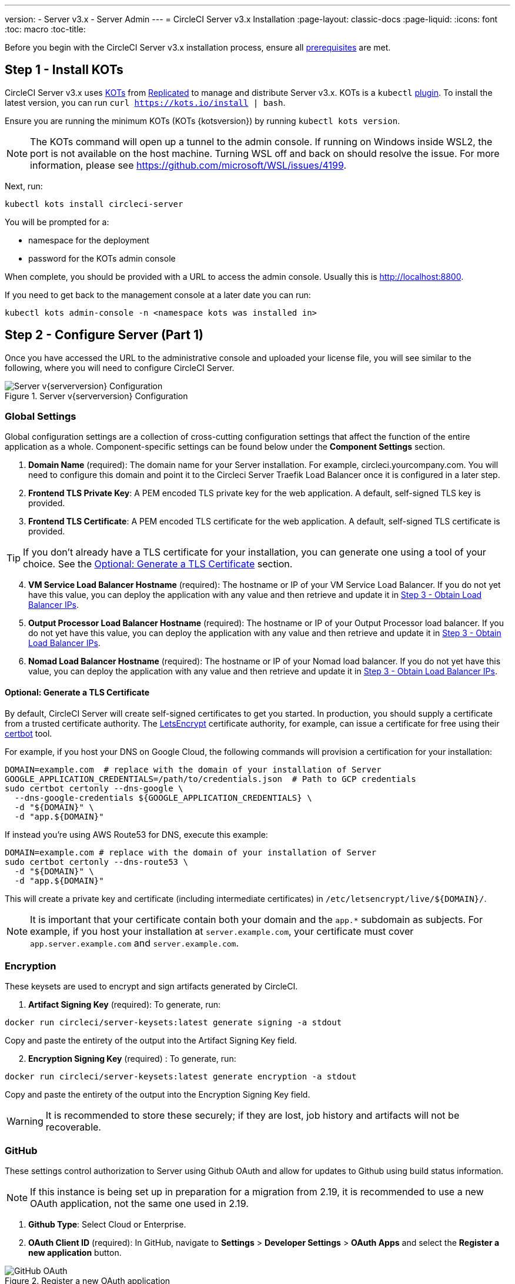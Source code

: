 ---
version:
- Server v3.x
- Server Admin
---
= CircleCI Server v3.x Installation
:page-layout: classic-docs
:page-liquid:
:icons: font
:toc: macro
:toc-title:

Before you begin with the CircleCI Server v3.x installation process, ensure all xref:server-3-install-prerequisites.adoc[prerequisites] are met.

toc::[]

## Step 1 - Install KOTs

CircleCI Server v3.x uses https://kots.io[KOTs] from https://www.replicated.com/[Replicated] to manage and
distribute Server v3.x. KOTs is a `kubectl` https://kubernetes.io/docs/tasks/extend-kubectl/kubectl-plugins/[plugin].
To install the latest version, you can run `curl  https://kots.io/install | bash`.

Ensure you are running the minimum KOTs (KOTs {kotsversion}) by running `kubectl kots version`.

NOTE: The KOTs command will open up a tunnel to the admin console. If running on Windows inside WSL2, the port is not
available on the host machine. Turning WSL off and back on should resolve the issue. For more information, please see
https://github.com/microsoft/WSL/issues/4199.

Next, run:

[source,bash]
----
kubectl kots install circleci-server
----

You will be prompted for a:

* namespace for the deployment
* password for the KOTs admin console

When complete, you should be provided with a URL to access the admin console. Usually this is http://localhost:8800.

If you need to get back to the management console at a later date you can run:

[source,bash]
----
kubectl kots admin-console -n <namespace kots was installed in>
----

## Step 2 - Configure Server (Part 1)

Once you have accessed the URL to the administrative console and uploaded your license file, you will see similar to the following,
where you will need to configure CircleCI Server.

.Server v{serverversion} Configuration
image::server-config.png[Server v{serverversion} Configuration]

### Global Settings
Global configuration settings are a collection of cross-cutting configuration settings that affect the function of the entire
application as a whole. Component-specific settings can be found below under the *Component Settings* section.

. *Domain Name* (required): The domain name for your Server installation. For example, circleci.yourcompany.com. You will
need to configure this domain and point it to the Circleci Server Traefik Load Balancer once it is configured in a later step.
. *Frontend TLS Private Key*: A PEM encoded TLS private key for the web application. A default, self-signed TLS key is provided.
. *Frontend TLS Certificate*: A PEM encoded TLS certificate for the web application. A default, self-signed TLS certificate is provided.

TIP: If you don’t already have a TLS certificate for your installation, you can generate one using a tool of your choice. See the <<Optional: Generate a TLS Certificate>> section.

[start=4]
. *VM Service Load Balancer Hostname* (required): The hostname or IP of your VM Service Load Balancer. If you do not yet have this value, you can deploy the application with any value and then retrieve and update it in <<Step 3 - Obtain Load Balancer IPs>>.
. *Output Processor Load Balancer Hostname* (required): The hostname or IP of your Output Processor load balancer. If you do not yet have this value, you can deploy the application with any value and then retrieve and update it in <<Step 3 - Obtain Load Balancer IPs>>.
. *Nomad Load Balancer Hostname* (required): The hostname or IP of your Nomad load balancer. If you do not yet have this value, you can deploy the application with any value and then retrieve and update it in <<Step 3 - Obtain Load Balancer IPs>>.


#### Optional: Generate a TLS Certificate

By default, CircleCI Server will create self-signed certificates to get you started. In production, you should supply a
certificate from a trusted certificate authority. The https://letsencrypt.org/[LetsEncrypt] certificate authority, for example,
can issue a certificate for free using their https://certbot.eff.org/[certbot] tool.

For example, if you host your DNS on Google Cloud, the following commands will provision a certification for your installation:

[source,bash]
----
DOMAIN=example.com  # replace with the domain of your installation of Server
GOOGLE_APPLICATION_CREDENTIALS=/path/to/credentials.json  # Path to GCP credentials
sudo certbot certonly --dns-google \
  --dns-google-credentials ${GOOGLE_APPLICATION_CREDENTIALS} \
  -d "${DOMAIN}" \
  -d "app.${DOMAIN}"
----

If instead you're using AWS Route53 for DNS, execute this example:

[source,bash]
----
DOMAIN=example.com # replace with the domain of your installation of Server
sudo certbot certonly --dns-route53 \
  -d "${DOMAIN}" \
  -d "app.${DOMAIN}"
----

This will create a private key and certificate (including intermediate certificates) in `/etc/letsencrypt/live/${DOMAIN}/`.

NOTE: It is important that your certificate contain both your domain and the `app.*` subdomain as subjects. For example,
if you host your installation at `server.example.com`, your certificate must cover `app.server.example.com` and `server.example.com`.

### Encryption
These keysets are used to encrypt and sign artifacts generated by CircleCI.

. *Artifact Signing Key* (required): To generate, run: +
[source,bash]
----
docker run circleci/server-keysets:latest generate signing -a stdout
----
Copy and paste the entirety of the output into the Artifact Signing Key field.

[start=2]
. *Encryption Signing Key* (required) : To generate, run:
[source,bash]
----
docker run circleci/server-keysets:latest generate encryption -a stdout
----
Copy and paste the entirety of the output into the Encryption Signing Key field.

WARNING: It is recommended to store these securely; if they are lost, job history and artifacts will not be recoverable.

### GitHub
These settings control authorization to Server using Github OAuth and allow for updates to Github using build status information.

NOTE: If this instance is being set up in preparation for a migration from 2.19, it is recommended to use a new OAuth application, not the same one used in 2.19.

. *Github Type*: Select Cloud or Enterprise.
. *OAuth Client ID* (required): In GitHub, navigate to *Settings* > *Developer Settings* > *OAuth Apps* and select the *Register a new application* button.

.Register a new OAuth application
image::github-oauth.png[GitHub OAuth ]

The domain you selected for your CircleCI installation is the Homepage URL and *<your-circle-ci-domain>/auth/github* is the Authorization callback URL.

[start=3]
. *OAuth Client Secret* (required): On your Oauth application, you can create one by selecting the *Generate a new client secret* button in GitHub.

NOTE: If using GitHub Enterprise, you will also need a personal access token and the domain name of your GitHub Enterprise instance. You must also enable HTTP API Rate Limiting from the management console.

### Object Storage

Server 3.x hosts build artifacts, test results, and other state in object storage. We support

. Any https://docs.aws.amazon.com/s3/index.html?nc2=h_ql_doc_s3[S3]-compatible storage
. https://cloud.google.com/storage/[Google Cloud Storage]

While any S3-compatible object storage may work, we test and support https://aws.amazon.com/s3/[AWS S3] and https://min.io[Minio]. For object storage
providers that do not support the https://docs.aws.amazon.com/AmazonS3/latest/API/Type_API_Reference.html[S3 API], such as
https://docs.microsoft.com/en-ca/azure/storage/blobs/[Azure blob storage], we recommend using https://docs.min.io/minio/baremetal/reference/minio-server/minio-gateway.html[Minio Gateway].

Please choose the one that best suits your needs.  A *Storage Bucket Name* is required, in addition to the following fields,
depending on if you are using AWS or GCP. Ensure that the bucket name you provide exists in your chosen object storage provider
before proceeding.

#### S3-compatible Object Storage

To configure S3-compatible storage, set the following details in the object storage section of the configuration page:

. *Storage Bucket Name* (required): The bucket used for server.
. *Storage Object Expiry* (optional): Number of days to retain your test results and artifacts. Set to 0 to disable and
retain objects indefinitely.
. *AWS S3 Region* (optional): AWS region of bucket if your provider is AWS. S3 Endpoint is ignored if this option is set.
. *S3 Endpoint* (optional): API endpoint of S3 storage provider. Required if your provider is not AWS. AWS S3 Region is ignored
if this option is set.
. *Access Key ID* (required): Access Key ID for S3 bucket access.
. *Secret Key* (required): Secret Key for S3 bucket access.

It is recommended to create a new user with programmatic access for this purpose. If your provider support IAM policies,
you should fill in `<BUCKET_NAME>` and attach the following policy to the user:

[source,json]
----
{
  "Version": "2012-10-17",
  "Statement": [
    {
      "Effect": "Allow",
      "Action": [
        "s3:*"
      ],
      "Resource": [
        "arn:aws:s3:::<BUCKET_NAME>",
        "arn:aws:s3:::<BUCKET_NAME>/*"
      ]
    }
  ]
}
----

#### Google Cloud Storage

To configure Google Cloud Storage (GCS), set the following details in the object storage section of the configuration page:

. *Storage Bucket Name* (required): The bucket used for server.
. *Storage Object Expiry* (optional): Number of days to retain your test
results and artifacts. Set to 0 to disable and retain objects indefinitely.
. *Service Account JSON* (required): A JSON format key of the Service Account to use for
bucket access.

A dedicated service account is recommended.  Add to it the `Storage Object Admin` role, with a condition on the resource
name limiting access to only the bucket specified above.  For example, enter the following into the Google's Condition Editor of the IAM console:

[source,text]
----
resource.name.startsWith("projects/_/buckets/<bucket-name>")
----

NOTE: Use `startsWith` and prefix the bucket name with `projects/_/buckets/`.

### Email Notifications
Build notifications are sent via email.

. *Email Submission server hostname*: Host name of the submission server (e.g., for Sendgrid use smtp.sendgrid.net).
. *Username*: Username to authenticate to submission server. This is commonly the same as the user’s e-mail address.
. *Password*: Password to authenticate to submission server.
. *Port*: Port of the submission server. This is usually either 25 or 587. While port 465 is also commonly used for email submission,
it is often used with implicit TLS instead of StartTLS. Server only supports StartTLS for encrypted submission. +

WARNING: Outbound connections on port 25 are blocked on most cloud providers. Should you select this port, be aware that
your notifications may fail to send.

[start=5]
. *Enable StartTLS*: Enabling this will encrypt mail submission. +

WARNING: You should only disable this if you can otherwise guarantee the confidentiality of traffic.

### VM Service
VM Service configures VM and remote docker jobs. You can configure a number of options for VM service, such as scaling rules.

NOTE: We recommend that you leave these options at their defaults until you have successfully configured and verified your Server installation.

#### Authentication and Permissions
##### AWS EC2
You will need the following fields to configure your VM Service to work with AWS EC2. Note that the Access Key and Secret
Key used by VM Service differs from the policy used by Object Storage in the previous section. VM Service and Object Storage are kept distinct to allow organizations to utilize different cloud and on-premise providers within the same installation. 

. *AWS Region* (required): This is the region the application is in.
. *AWS Windows AMI ID* (optional): If you require Windows builders, you can supply an AMI ID for them here.
. *Subnet ID* (required): Choose a subnet (public or private) where the VMs should be deployed.
. *Security Group ID* (required): This is the security group that will be attached to the VMs.

The recommended security group configuration can be found in the xref:server-3-install-hardening-your-cluster.adoc#external-vms[Hardening Your Cluster] section.

[start=5]
. *AWS IAM Access Key ID* (required): https://docs.aws.amazon.com/IAM/latest/UserGuide/id_credentials_access-keys.html[AWS Access Key ID] for EC2 access.
. *AWS IAM Secret Key* (required): https://docs.aws.amazon.com/IAM/latest/UserGuide/id_credentials_access-keys.html[IAM Secret Key] for EC2 access.

It is recommended to create a new user with programmatic access for this purpose. You should fill in <<Security Group ID>> and <<VPC ARN>> and attach the following IAM policy to the user:

[source,json]
----
{
  "Version": "2012-10-17",
  "Statement": [
    {
      "Action": "ec2:RunInstances",
      "Effect": "Allow",
      "Resource": [
        "arn:aws:ec2:*::image/*",
        "arn:aws:ec2:*::snapshot/*",
        "arn:aws:ec2:*:*:key-pair/*",
        "arn:aws:ec2:*:*:launch-template/*",
        "arn:aws:ec2:*:*:network-interface/*",
        "arn:aws:ec2:*:*:placement-group/*",
        "arn:aws:ec2:*:*:volume/*",
        "arn:aws:ec2:*:*:subnet/*",
        "arn:aws:ec2:*:*:security-group/<<Security Group ID>>"
      ]
    },
    {
      "Action": "ec2:RunInstances",
      "Effect": "Allow",
      "Resource": "arn:aws:ec2:*:*:instance/*",
      "Condition": {
        "StringEquals": {
          "aws:RequestTag/ManagedBy": "circleci-vm-service"
        }
      }
    },
    {
      "Action": [
        "ec2:CreateVolume"
      ],
      "Effect": "Allow",
      "Resource": [
        "arn:aws:ec2:*:*:volume/*"
      ],
      "Condition": {
        "StringEquals": {
          "aws:RequestTag/ManagedBy": "circleci-vm-service"
        }
      }
    },
    {
      "Action": [
        "ec2:Describe*"
      ],
      "Effect": "Allow",
      "Resource": "*"
    },
    {
      "Effect": "Allow",
      "Action": [
        "ec2:CreateTags"
      ],
      "Resource": "arn:aws:ec2:*:*:*/*",
      "Condition": {
        "StringEquals": {
          "ec2:CreateAction" : "CreateVolume"
        }
      }
    },
    {
      "Effect": "Allow",
      "Action": [
        "ec2:CreateTags"
      ],
      "Resource": "arn:aws:ec2:*:*:*/*",
      "Condition": {
        "StringEquals": {
          "ec2:CreateAction" : "RunInstances"
        }
      }
    },
    {
      "Action": [
        "ec2:CreateTags",
        "ec2:StartInstances",
        "ec2:StopInstances",
        "ec2:TerminateInstances",
        "ec2:AttachVolume",
        "ec2:DetachVolume",
        "ec2:DeleteVolume"
      ],
      "Effect": "Allow",
      "Resource": "arn:aws:ec2:*:*:*/*",
      "Condition": {
        "StringEquals": {
          "ec2:ResourceTag/ManagedBy": "circleci-vm-service"
        }
      }
    },
    {
      "Action": [
        "ec2:RunInstances",
        "ec2:StartInstances",
        "ec2:StopInstances",
        "ec2:TerminateInstances"
      ],
      "Effect": "Allow",
      "Resource": "arn:aws:ec2:*:*:subnet/*",
      "Condition": {
        "StringEquals": {
          "ec2:Vpc": "<<VPC ARN>>"
        }
      }
    }
  ]
}
----

##### Google Cloud Platform
You will need the following fields to configure your VM Service to work with Google Cloud Platform (GCP).

. *GCP project ID* (required): Name of the GCP project the cluster resides.
. *GCP Zone* (required): GCP zone the virtual machines instances should be created in IE `us-east1-b`.
. *GCP Windows Image* (optional): Name of the image used for Windows builds. Leave this field blank if you do not require them.
. *GCP VPC Network* (required): Name of the VPC Network.
. *GCP VPC Subnet* (optional): Name of the VPC Subnet. If using auto-subnetting, leave this field blank.
. *GCP Service Account JSON file* (required): Copy and paste the contents of your
https://cloud.google.com/iam/docs/service-accounts[service account JSON file].

WARNING: We recommend you create a unique service account used exclusively by VM Service. The Compute Instance Admin (Beta)
role is broad enough to allow VM Service to operate. If you wish to make permissions more granular, you can use the
https://cloud.google.com/compute/docs/access/iam#compute.instanceAdmin[Compute Instance Admin (beta) role] documentation as reference.

#### Configuring VM Service

. *Number of <VM type> VMs to keep prescaled*: By default, this field is set to 0 which will create and provision instances
of a resource type on demand. You have the option of preallocating up to 5 instances per resource type. Preallocating
instances lowers the start time allowing for faster machine and `remote_docker` builds. Note, that preallocated instances
are always running and could potentially increase costs. Decreasing this number may also take up to 24 hours for changes
to take effect. You have the option of terminating those instances manually, if required.
. *VM Service Custom Configuration*: Custom configuration can fine tune many aspects of your VM service. This is an advanced
option and we recommend you reach out to your account manager to learn more.

### Nomad
You will configure aspects of your Nomad control plane in <<Step 3 - Obtain Load Balancer IPs, Step 3>> after completing the Nomad setup in <<Step 2 - Configure Server (Part 1), Step 2>>.
This section can be left with its default values until <<Step 3 - Obtain Load Balancer IPs, Step 3>>, with the exception of mTLS, which should be only be enabled after completing <<Step 4 - Install Nomad Clients, Step 4>>.

#### Enable Mutual TLS (mTLS)
mTLS encrypts and authenticates traffic between your Nomad control plane and Nomad clients. You should disable mTLS until you have completed <<Step 4 - Install Nomad Clients>> and can obtain the certificate, private key and certificate authority output after completing Step 4. 

When all required information has been provided, click the *Continue* button and your CircleCI installation will be put
through a set of preflight checks to verify your cluster meets the minimum requirements and attempt to deploy. When completed successfully,
you should see something like the following and you can continue to the next step:

.Sever v{serverversion} Preflight Checks
image::preflight-checks.png[Preflight Checks]

## Step 3 - Obtain Load Balancer IPs
Run `kubectl get services` and note the following load balancer addresses. You will need these to finish configuring your
installation. If necessary, specify the namespace, `kubectl get services -n <the-namespace-you-installed-circleci>` to get the list of services. 

* Circleci Server Traefik Proxy
* VM Service Load Balancer URI
* Output Processor Load Balancer URI
* Nomad Server Load Balancer URI

Depending on your cloud environment and configuration, your output can contain either an external IP address or a hostname
for your load balancers. Either will work.

The values for VM Service, Output Processor and Nomad Server should be added into the config as described in
<<Step 2 - Configure Server (Part 1)>>. The value from Circleci Server Traefik should be used in <<Step 5 - Create DNS Entries for the Frontend>>
to create the DNS entry for your applications domain name and sub-domain.

If you had to leave the default value in place for the Nomad `server_endpoint` in the previous step, you can now go back
to the terraform repository, fill in the correct value in `terraform.tfvars` and run `terraform apply` again.

NOTE: At this time you can choose to create DNS entries for each of the load balancers. It is not required, but some users
prefer to do so. For example, VM service might be called `vmservice.circleci.yourdomain.com`.

## Step 4 - Install Nomad Clients
As mentioned in the https://circleci.com/docs/2.0/server-3-overview[Overview], Nomad is a workload orchestration tool that CircleCI uses to
schedule (via Nomad Server) and run (via Nomad Clients) CircleCI jobs.

Nomad client machines are provisioned outside the cluster and need access to the Nomad Control Plane, Output Processor,
and VM Service.

CircleCI curates Terraform modules to help install Nomad clients in your cloud provider of choice. You can browse the modules
in our https://github.com/CircleCI-Public/server-terraform[public repository].

### AWS
If you would like to install Nomad clients in AWS, create a file `main.tf` file with the following contents:

[source,text]
----
# main.tf
terraform {
  required_version = ">= 0.14.0"
  required_providers {
    aws = {
      source = "hashicorp/aws"
      version = ">=3.0.0"
    }
  }
}
provider "aws" {
# Your region of choice here
region = "us-west-1"
}

module "nomad_clients" {
source = "git::https://github.com/CircleCI-Public/server-terraform.git//nomad-aws?ref=3.0.0"

  # Number of nomad clients to run
  nodes = 4
  subnet = "<< ID of subnet you want to run nomad clients in >>"
  vpc_id = "<< ID of VPC you want to run nomad client in >>"

  server_endpoint = "<< hostname:port of nomad server >>"

  dns_server = "<< ip address of your VPC DNS server >>"
  blocked_cidrs = [
    "<< cidr blocks you’d like to block access to e.g 10.0.1.0/24 >>"
  ]
}

output "nomad_server_cert" {
value = module.nomad_clients.nomad_server_cert
}

output "nomad_server_key" {
value = module.nomad_clients.nomad_server_key
}

output "nomad_ca" {
value = module.nomad_clients.nomad_tls_ca
}
----

To deploy your Nomad clients simply run:

[source,bash]
----
terraform init
terraform plan
terraform apply
----

After Terraform is done spinning up the Nomad client(s), it will output the certificates and key needed for Nomad mTLS
encryption mentioned in the xref:server-3-install.adoc#enable-mutual-tls-mtls[Nomad configuration section]. Make sure to
copy them somewhere safe.

Once terraform apply is complete, click on the *Application* tab in the admin console and wait for the deployment Status
to show "Ready," then move on to the next step.

### Google Cloud Platform

If you’d like to to install Nomad clients in Google Cloud Platform, create a file `main.tf`. An example is provided below
to document common settings. For documentation on all available variables please see https://github.com/CircleCI-Public/server-terraform/tree/main/nomad-gcp[the
module README].

[source,text]
----
# main.tf
provider "google-beta" {
  # Your specific credentials here
  project = "your-project"
  region  = "us-west1"
  zone    = "us-west1-a"
}

module "nomad_clients" {
  # Note the use of ref=<<tag>> to pin the version to a fixed release
  source = "git::https://github.com/CircleCI-Public/server-terraform.git//nomad-gcp?ref=3.0.0"

  zone    = "us-west1-a"
  region  = "us-west1"
  network = "my-network"
  # Only specify a subnet if you use custom subnetworks in your VPC. Otherwise delete the next line.
  subnet  = "my-nomad-subnet"

  # hostname:port of Nomad load balancer, leave port as 4647 unless you know what you are doing
  server_endpoint = "nomad.example.com:4647"

  # Number of nomad clients to run
  min_replicas     = 3
  max_replicas     = 10

  # Example autoscaling policy: scale up if we ever reach 70% cpu utilization
  autoscaling_mode = "ONLY_UP"
  target_cpu_utilization = 0.70

  # Network policy example: block access to 1.1.1.1 from jobs and allow retry
  # with SSH from only 2.2.2.2
  blocked_cidrs = [
    "1.1.1.1/32"
  ]
  retry_with_ssh_allowed_cidr_blocks = [
    "2.2.2.2/32"
  ]
}

output "nomad_server_cert" {
  value = module.nomad_clients.nomad_server_cert
}

output "nomad_server_key" {
  value = module.nomad_clients.nomad_server_key
}

output "nomad_ca" {
  value = module.nomad_clients.nomad_tls_ca
}
----

To deploy your Nomad clients simply run:

[source,bash]
----
terraform init
terraform plan
terraform apply
----

After Terraform is done spinning up the Nomad client(s), it will output the certificates and key needed for Nomad mTLS
encryption mentioned in the xref:server-3-install.adoc#enable-mutual-tls-mtls[Nomad configuration section]. Make sure to
copy them somewhere safe.

Once Terraform `apply` is complete, click on the *Application* tab in the admin console and wait for the deployment Status
to show "Ready," then move on to the next step.

### Optional: Running Jobs Outside the Nomad Client
CircleCI Server can run Docker jobs on Nomad clients, but it can also run jobs in a dedicated VM. These VM jobs are controlled by Nomad clients,
therefore the Nomad clients must be able to access the VM machines on port 22 for SSH and port 2376 for remote Docker jobs.

TIP: The machines for VM jobs are addressed via their external IPs in GCP at the moment. You need to create appropriate
ingress rules for TCP port 2376 with the IP addresses of the Nomad clients and Kubernetes nodes as allowed sources.

## Step 5 - Create DNS Entries for the Frontend
Next, create a DNS entry for your traefik load balancer, i.e. `circleci.your.domain.com` and
`app.circleci.your.domain.com`. You will recall that in <<Step 2 - Configure Server (Part 1)>> we detailed how
to create TLS certs for your Server install. Although TLS is optional, should it be used, it is important to ensure your TLS cert
covers both the Server domain and sub-domain as in the examples provided. Once the user is logged in, all client requests
are routed through your traefik sub-domain, i.e, `app.{your_domain}.com`.

For more information on adding a new DNS record, see the following documentation:

- https://cloud.google.com/dns/docs/records#adding_a_record[Managing Records] (GCP)
- https://docs.aws.amazon.com/Route53/latest/DeveloperGuide/resource-record-sets-creating.html[Creating records by using the Amazon Route 53 Console] (AWS)

## Step 6 - Configure Server (Part 2) and Deploy
Go back to the *Config* tab in the admin console.

TIP: Run `kubectl kots admin-console -n <namespace kots was installed in>` if you need to get back to the admin console.

### Global Settings
Enter the values obtained from <<Step 3 - Obtain Load Balancer IPs>> into VM Service Load Balancer Hostname, Output Processor
Load Balancer Hostname, and Nomad Load Balancer Hostname under Global Settings.

### Nomad

mTLS encrypts and authenticates traffic between your Nomad control plane and Nomad clients. If you have already deployed the Nomad clients via terraform in <<Step 4 - Install Nomad Clients>> you can and should enable mutual TLS (mTLS).

WARNING: This should only be disabled if you can guarantee the authenticity of the nodes joining your cluster and confidentiality
of traffic from them to the control plane in some other way.

. *Nomad Server Certificate* (required if mTLS is enabled): Obtained in <<Step 4 - Install Nomad Clients>>. 
. *Nomad Server Private Key* (required if mTLS is enabled): Obtained in <<Step 4 - Install Nomad Clients>>. 
. *Nomad Server Certificate Authority (CA) Certificate* (required if mTLS is enabled): Obtained in <<Step 4 - Install Nomad Clients>>.


### Deploy
Click the *Save config* button to update your installation and re-deploy Server.

## Step 7 - Validate Installation

. Launch your CircleCI installation in your browser, for example https://hostname.com.
  * . If you are using a self-signed TLS cert, you will see a security warning at this stage. You will need to use proper TLS certs if you want to avoid this.
. Sign up/Log in into your CircleCI installation. As the first user to log in, you will become the administrator at this point.
. Take a look at our https://circleci.com/docs/2.0/getting-started/#section=getting-started[Getting Started] guide to start adding projects.
. Use the https://github.com/circleci/realitycheck[CircleCI realitycheck] repository and follow the
https://github.com/circleci/realitycheck/blob/master/README.md[README] to check basic CircleCI functionality.

If you are unable to run your first builds successfully, start with the https://circleci.com/docs/2.0/troubleshooting[Troubleshooting]
guide for general troubleshooting topics, and the https://circleci.com/docs/2.0/nomad[Introduction to Nomad Cluster Operation]
for information about how to check the status of Nomad Clients within your installation.

## What to read next

* https://circleci.com/docs/2.0/server-3-install-hardening-your-cluster[Hardening Your Cluster]
* https://circleci.com/docs/2.0/server-3-install-migration[Server 3.x Migration]
